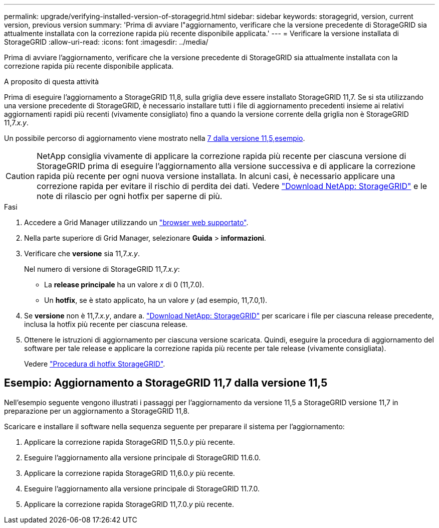 ---
permalink: upgrade/verifying-installed-version-of-storagegrid.html 
sidebar: sidebar 
keywords: storagegrid, version, current version, previous version 
summary: 'Prima di avviare l"aggiornamento, verificare che la versione precedente di StorageGRID sia attualmente installata con la correzione rapida più recente disponibile applicata.' 
---
= Verificare la versione installata di StorageGRID
:allow-uri-read: 
:icons: font
:imagesdir: ../media/


[role="lead"]
Prima di avviare l'aggiornamento, verificare che la versione precedente di StorageGRID sia attualmente installata con la correzione rapida più recente disponibile applicata.

.A proposito di questa attività
Prima di eseguire l'aggiornamento a StorageGRID 11,8, sulla griglia deve essere installato StorageGRID 11,7. Se si sta utilizzando una versione precedente di StorageGRID, è necessario installare tutti i file di aggiornamento precedenti insieme ai relativi aggiornamenti rapidi più recenti (vivamente consigliato) fino a quando la versione corrente della griglia non è StorageGRID 11,7._x.y_.

Un possibile percorso di aggiornamento viene mostrato nella <<Esempio: Aggiornamento a StorageGRID 11,7 dalla versione 11,5,esempio>>.


CAUTION: NetApp consiglia vivamente di applicare la correzione rapida più recente per ciascuna versione di StorageGRID prima di eseguire l'aggiornamento alla versione successiva e di applicare la correzione rapida più recente per ogni nuova versione installata. In alcuni casi, è necessario applicare una correzione rapida per evitare il rischio di perdita dei dati. Vedere https://mysupport.netapp.com/site/products/all/details/storagegrid/downloads-tab["Download NetApp: StorageGRID"^] e le note di rilascio per ogni hotfix per saperne di più.

.Fasi
. Accedere a Grid Manager utilizzando un link:../admin/web-browser-requirements.html["browser web supportato"].
. Nella parte superiore di Grid Manager, selezionare *Guida* > *informazioni*.
. Verificare che *versione* sia 11,7._x.y_.
+
Nel numero di versione di StorageGRID 11,7._x.y_:

+
** La *release principale* ha un valore _x_ di 0 (11,7.0).
** Un *hotfix*, se è stato applicato, ha un valore _y_ (ad esempio, 11,7.0,1).


. Se *versione* non è 11,7._x.y_, andare a. https://mysupport.netapp.com/site/products/all/details/storagegrid/downloads-tab["Download NetApp: StorageGRID"^] per scaricare i file per ciascuna release precedente, inclusa la hotfix più recente per ciascuna release.
. Ottenere le istruzioni di aggiornamento per ciascuna versione scaricata. Quindi, eseguire la procedura di aggiornamento del software per tale release e applicare la correzione rapida più recente per tale release (vivamente consigliata).
+
Vedere link:../maintain/storagegrid-hotfix-procedure.html["Procedura di hotfix StorageGRID"].





== Esempio: Aggiornamento a StorageGRID 11,7 dalla versione 11,5

Nell'esempio seguente vengono illustrati i passaggi per l'aggiornamento da versione 11,5 a StorageGRID versione 11,7 in preparazione per un aggiornamento a StorageGRID 11,8.

Scaricare e installare il software nella sequenza seguente per preparare il sistema per l'aggiornamento:

. Applicare la correzione rapida StorageGRID 11,5.0._y_ più recente.
. Eseguire l'aggiornamento alla versione principale di StorageGRID 11.6.0.
. Applicare la correzione rapida StorageGRID 11,6.0._y_ più recente.
. Eseguire l'aggiornamento alla versione principale di StorageGRID 11.7.0.
. Applicare la correzione rapida StorageGRID 11,7.0._y_ più recente.

